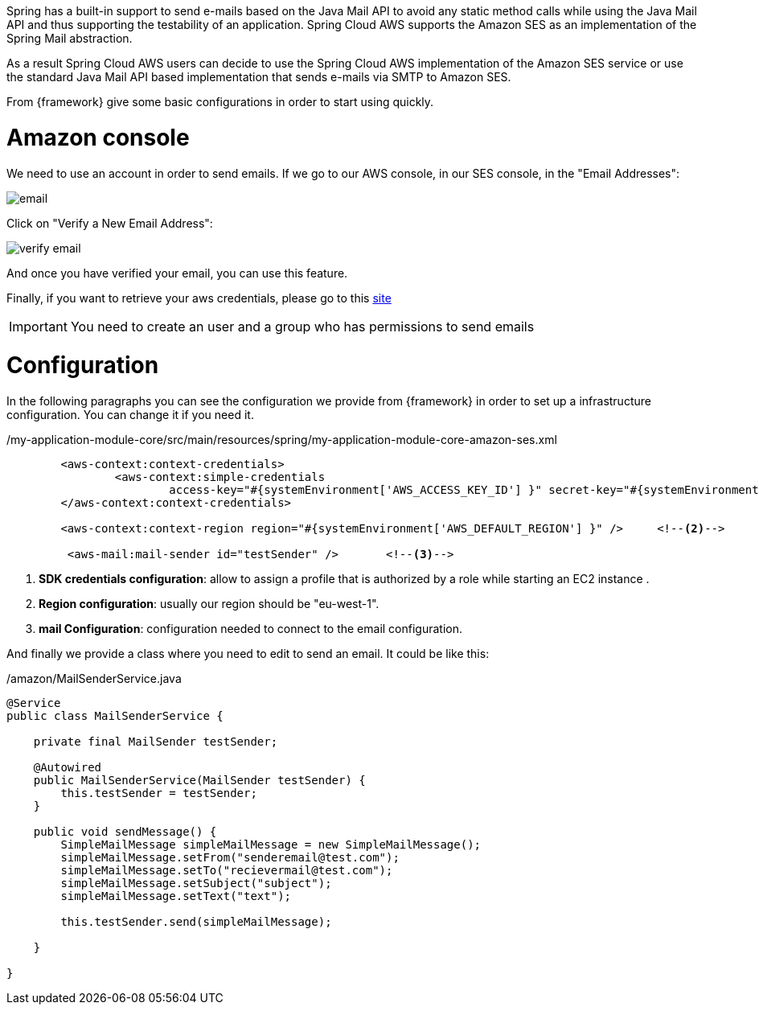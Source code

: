 
:fragment:

Spring has a built-in support to send e-mails based on the Java Mail API to avoid any static method calls while using the Java Mail API and thus supporting the testability of an application. Spring Cloud AWS supports the Amazon SES as an implementation of the Spring Mail abstraction.

As a result Spring Cloud AWS users can decide to use the Spring Cloud AWS implementation of the Amazon SES service or use the standard Java Mail API based implementation that sends e-mails via SMTP to Amazon SES.


From {framework} give some basic configurations in order to start using quickly.

= Amazon console

We need to use an account in order to send emails. If we go to our AWS console, in our SES console, in the "Email Addresses":

image::altemista-cloudfwk-documentation/amazon/email.png[align="center"]

Click on "Verify a New Email Address":

image::altemista-cloudfwk-documentation/amazon/verify_email.png[align="center"]

And once you have verified your email, you can use this feature.

Finally, if you want to retrieve your aws credentials, please go to this https://docs.aws.amazon.com/IAM/latest/UserGuide/id_credentials_passwords_admin-change-user.html[site^]

IMPORTANT: You need to create an user and a group who has permissions to send emails 

= Configuration

In the following paragraphs you can see the configuration we provide from {framework} in order to set up a infrastructure configuration. You can change it if you need it.
[source,xml,options="nowrap"]
./my-application-module-core/src/main/resources/spring/my-application-module-core-amazon-ses.xml
----


	<aws-context:context-credentials>
		<aws-context:simple-credentials
			access-key="#{systemEnvironment['AWS_ACCESS_KEY_ID'] }" secret-key="#{systemEnvironment['AWS_SECRET_ACCESS_KEY'] }" />	<!--1-->
	</aws-context:context-credentials>

	<aws-context:context-region region="#{systemEnvironment['AWS_DEFAULT_REGION'] }" />	<!--2-->

	 <aws-mail:mail-sender id="testSender" />	<!--3-->
	
----
<1> *SDK credentials configuration*: allow to assign a profile that is authorized by a role while starting an EC2 instance .

<2> *Region configuration*: usually our region should be "eu-west-1".

<3> *mail Configuration*: configuration needed to connect to the email configuration.

And finally we provide a class where you need to edit to send an email. It could be like this:

[source,java,options="nowrap"]
./amazon/MailSenderService.java
----
@Service
public class MailSenderService {

    private final MailSender testSender;

    @Autowired
    public MailSenderService(MailSender testSender) {
        this.testSender = testSender;
    }

    public void sendMessage() {
        SimpleMailMessage simpleMailMessage = new SimpleMailMessage();
        simpleMailMessage.setFrom("senderemail@test.com");
        simpleMailMessage.setTo("recievermail@test.com");
        simpleMailMessage.setSubject("subject");
        simpleMailMessage.setText("text");

        this.testSender.send(simpleMailMessage);

    }

}
----